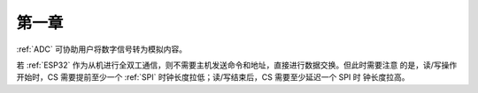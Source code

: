 第一章
^^^^^^
:ref:`ADC` 可协助用户将数字信号转为模拟内容。

若 :ref:`ESP32` 作为从机进行全双工通信，则不需要主机发送命令和地址，直接进行数据交换。但此时需要注意 的是，读/写操作开始时，CS 需要提前至少一个 :ref:`SPI` 时钟长度拉低；读/写结束后，CS 需要至少延迟一个 SPI 时 钟长度拉高。

